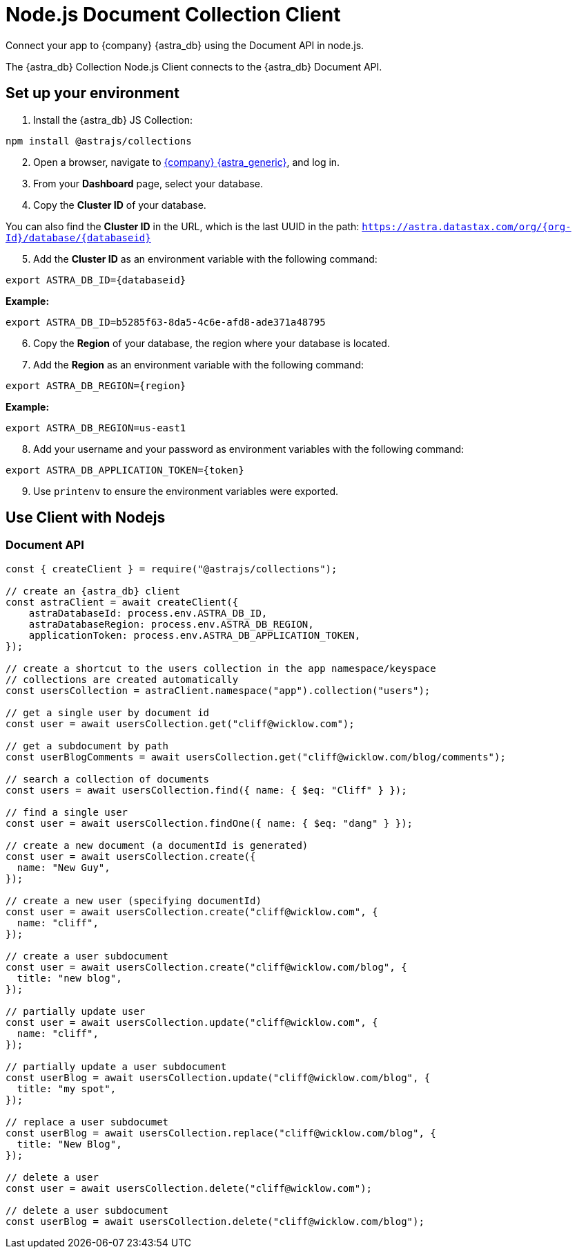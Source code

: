 // LLP: WHAT IS THIS?
// LLP: Document API stuff with node.js
// LLP, 01.04.23 - need to wrap in ifeval for astra in nav.adoc file

= Node.js Document Collection Client
:slug: astra-collection-client

Connect your app to {company} {astra_db} using the Document API in node.js.

The {astra_db} Collection Node.js Client connects to the {astra_db} Document API.

== Set up your environment
. Install the {astra_db} JS Collection:
```
npm install @astrajs/collections
```
[arabic, start=2]
. Open a browser, navigate to https://astra.datastax.com/[{company} {astra_generic}], and log in.
. From your *Dashboard* page, select your database.
. Copy the **Cluster ID** of your database.

You can also find the **Cluster ID** in the URL, which is the last UUID in the path:
`https://astra.datastax.com/org/{org-Id}/database/{databaseid}`

[arabic, start=5]
. Add the **Cluster ID** as an environment variable with the following command:
```
export ASTRA_DB_ID={databaseid}
```

*Example:*
```
export ASTRA_DB_ID=b5285f63-8da5-4c6e-afd8-ade371a48795
```

[arabic, start=6]
. Copy the *Region* of your database, the region where your database is located.
. Add the *Region* as an environment variable with the following command:
```
export ASTRA_DB_REGION={region}
```

*Example:*
```
export ASTRA_DB_REGION=us-east1
```

[arabic, start=8]
. Add your username and your password as environment variables with the following command:
```
export ASTRA_DB_APPLICATION_TOKEN={token}
```

[arabic, start=9]
. Use `printenv` to ensure the environment variables were exported.

== Use Client with Nodejs

=== Document API
```
const { createClient } = require("@astrajs/collections");

// create an {astra_db} client
const astraClient = await createClient({
    astraDatabaseId: process.env.ASTRA_DB_ID,
    astraDatabaseRegion: process.env.ASTRA_DB_REGION,
    applicationToken: process.env.ASTRA_DB_APPLICATION_TOKEN,
});

// create a shortcut to the users collection in the app namespace/keyspace
// collections are created automatically
const usersCollection = astraClient.namespace("app").collection("users");

// get a single user by document id
const user = await usersCollection.get("cliff@wicklow.com");

// get a subdocument by path
const userBlogComments = await usersCollection.get("cliff@wicklow.com/blog/comments");

// search a collection of documents
const users = await usersCollection.find({ name: { $eq: "Cliff" } });

// find a single user
const user = await usersCollection.findOne({ name: { $eq: "dang" } });

// create a new document (a documentId is generated)
const user = await usersCollection.create({
  name: "New Guy",
});

// create a new user (specifying documentId)
const user = await usersCollection.create("cliff@wicklow.com", {
  name: "cliff",
});

// create a user subdocument
const user = await usersCollection.create("cliff@wicklow.com/blog", {
  title: "new blog",
});

// partially update user
const user = await usersCollection.update("cliff@wicklow.com", {
  name: "cliff",
});

// partially update a user subdocument
const userBlog = await usersCollection.update("cliff@wicklow.com/blog", {
  title: "my spot",
});

// replace a user subdocumet
const userBlog = await usersCollection.replace("cliff@wicklow.com/blog", {
  title: "New Blog",
});

// delete a user
const user = await usersCollection.delete("cliff@wicklow.com");

// delete a user subdocument
const userBlog = await usersCollection.delete("cliff@wicklow.com/blog");
```
